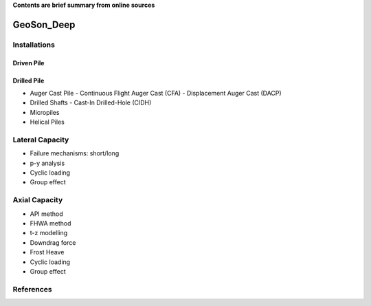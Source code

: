 **Contents are brief summary from online sources**

GeoSon_Deep
==================

Installations
------------------

Driven Pile
............

Drilled Pile
.............

- Auger Cast Pile
  - Continuous Flight Auger Cast (CFA)
  - Displacement Auger Cast (DACP)
- Drilled Shafts
  - Cast-In Drilled-Hole (CIDH)
- Micropiles
- Helical Piles


Lateral Capacity
------------------
- Failure mechanisms: short/long
- p-y analysis
- Cyclic loading
- Group effect

Axial Capacity
------------------

- API method
- FHWA method
- t-z modelling
- Downdrag force
- Frost Heave
- Cyclic loading
- Group effect




References
-----------
